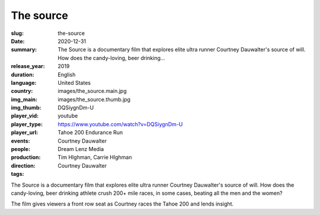 The source
##########

:slug: the-source
:date: 2020-12-31
:summary: The Source is a documentary film that explores elite ultra runner Courtney Dauwalter's source of will. How does the candy-loving, beer drinking...
:release_year: 2019
:duration: 
:language: English
:country: United States
:img_main: images/the_source.main.jpg
:img_thumb: images/the_source.thumb.jpg
:player_vid: DQSiygnDm-U
:player_type: youtube
:player_url: https://www.youtube.com/watch?v=DQSiygnDm-U
:events: Tahoe 200 Endurance Run
:people: Courtney Dauwalter
:production: Dream Lenz Media
:direction: Tim HIghman, Carrie HIghman
:tags: Courtney Dauwalter

The Source is a documentary film that explores elite ultra runner Courtney Dauwalter's source of will. How does the candy-loving, beer drinking athlete crush 200+ mile races, in some cases, beating all the men and the women? 

The film gives viewers a front row seat as Courtney races the Tahoe 200 and lends insight.
